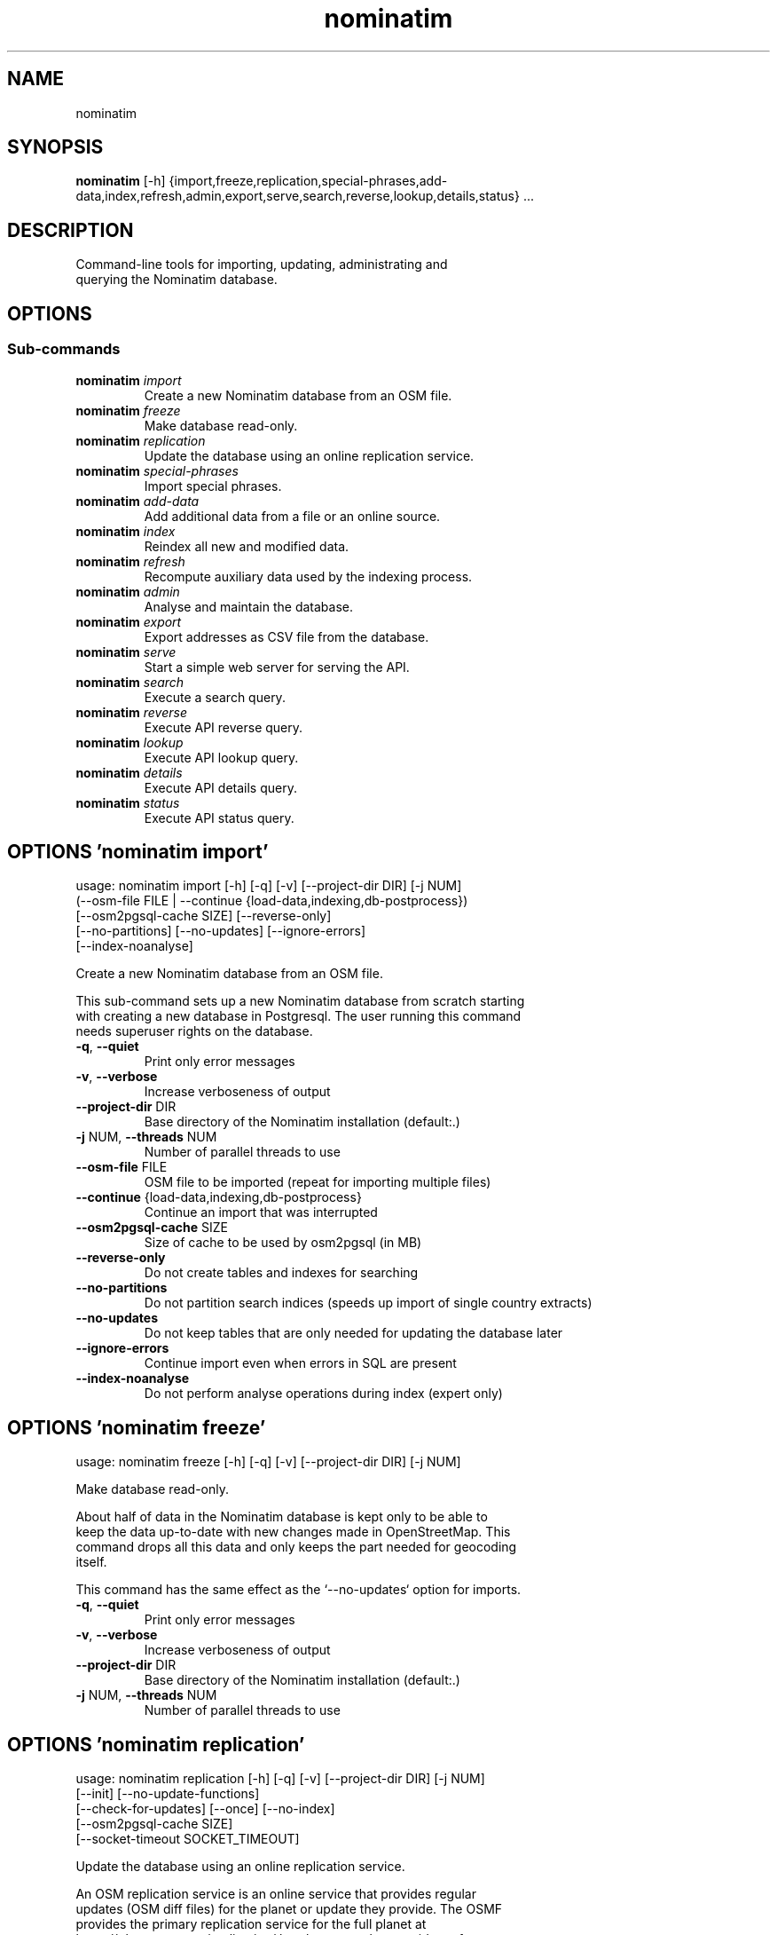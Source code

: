 .TH nominatim "1" Manual
.SH NAME
nominatim
.SH SYNOPSIS
.B nominatim
[-h] {import,freeze,replication,special-phrases,add-data,index,refresh,admin,export,serve,search,reverse,lookup,details,status} ...
.SH DESCRIPTION
    Command\-line tools for importing, updating, administrating and
.br
    querying the Nominatim database.
.br
    
.SH OPTIONS


.SS
\fBSub-commands\fR
.TP
\fBnominatim\fR \fI\,import\/\fR
    Create a new Nominatim database from an OSM file.
.TP
\fBnominatim\fR \fI\,freeze\/\fR
    Make database read-only.
.TP
\fBnominatim\fR \fI\,replication\/\fR
    Update the database using an online replication service.
.TP
\fBnominatim\fR \fI\,special-phrases\/\fR
    Import special phrases.
.TP
\fBnominatim\fR \fI\,add-data\/\fR
    Add additional data from a file or an online source.
.TP
\fBnominatim\fR \fI\,index\/\fR
    Reindex all new and modified data.
.TP
\fBnominatim\fR \fI\,refresh\/\fR
    Recompute auxiliary data used by the indexing process.
.TP
\fBnominatim\fR \fI\,admin\/\fR
    Analyse and maintain the database.
.TP
\fBnominatim\fR \fI\,export\/\fR
    Export addresses as CSV file from the database.
.TP
\fBnominatim\fR \fI\,serve\/\fR
    Start a simple web server for serving the API.
.TP
\fBnominatim\fR \fI\,search\/\fR
    Execute a search query.
.TP
\fBnominatim\fR \fI\,reverse\/\fR
    Execute API reverse query.
.TP
\fBnominatim\fR \fI\,lookup\/\fR
    Execute API lookup query.
.TP
\fBnominatim\fR \fI\,details\/\fR
    Execute API details query.
.TP
\fBnominatim\fR \fI\,status\/\fR
    Execute API status query.
.SH OPTIONS 'nominatim import'
usage: nominatim import [-h] [-q] [-v] [--project-dir DIR] [-j NUM]
                        (--osm-file FILE | --continue {load-data,indexing,db-postprocess})
                        [--osm2pgsql-cache SIZE] [--reverse-only]
                        [--no-partitions] [--no-updates] [--ignore-errors]
                        [--index-noanalyse]

    Create a new Nominatim database from an OSM file.
.br

.br
    This sub\-command sets up a new Nominatim database from scratch starting
.br
    with creating a new database in Postgresql. The user running this command
.br
    needs superuser rights on the database.
.br
    



.TP
\fB\-q\fR, \fB\-\-quiet\fR
Print only error messages

.TP
\fB\-v\fR, \fB\-\-verbose\fR
Increase verboseness of output

.TP
\fB\-\-project\-dir\fR DIR
Base directory of the Nominatim installation (default:.)

.TP
\fB\-j\fR NUM, \fB\-\-threads\fR NUM
Number of parallel threads to use

.TP
\fB\-\-osm\-file\fR FILE
OSM file to be imported (repeat for importing multiple files)

.TP
\fB\-\-continue\fR {load\-data,indexing,db\-postprocess}
Continue an import that was interrupted

.TP
\fB\-\-osm2pgsql\-cache\fR SIZE
Size of cache to be used by osm2pgsql (in MB)

.TP
\fB\-\-reverse\-only\fR
Do not create tables and indexes for searching

.TP
\fB\-\-no\-partitions\fR
Do not partition search indices (speeds up import of single country extracts)

.TP
\fB\-\-no\-updates\fR
Do not keep tables that are only needed for updating the database later

.TP
\fB\-\-ignore\-errors\fR
Continue import even when errors in SQL are present

.TP
\fB\-\-index\-noanalyse\fR
Do not perform analyse operations during index (expert only)

.SH OPTIONS 'nominatim freeze'
usage: nominatim freeze [-h] [-q] [-v] [--project-dir DIR] [-j NUM]

    Make database read\-only.
.br

.br
    About half of data in the Nominatim database is kept only to be able to
.br
    keep the data up\-to\-date with new changes made in OpenStreetMap. This
.br
    command drops all this data and only keeps the part needed for geocoding
.br
    itself.
.br

.br
    This command has the same effect as the `\-\-no\-updates` option for imports.
.br
    



.TP
\fB\-q\fR, \fB\-\-quiet\fR
Print only error messages

.TP
\fB\-v\fR, \fB\-\-verbose\fR
Increase verboseness of output

.TP
\fB\-\-project\-dir\fR DIR
Base directory of the Nominatim installation (default:.)

.TP
\fB\-j\fR NUM, \fB\-\-threads\fR NUM
Number of parallel threads to use

.SH OPTIONS 'nominatim replication'
usage: nominatim replication [-h] [-q] [-v] [--project-dir DIR] [-j NUM]
                             [--init] [--no-update-functions]
                             [--check-for-updates] [--once] [--no-index]
                             [--osm2pgsql-cache SIZE]
                             [--socket-timeout SOCKET_TIMEOUT]

    Update the database using an online replication service.
.br

.br
    An OSM replication service is an online service that provides regular
.br
    updates (OSM diff files) for the planet or update they provide. The OSMF
.br
    provides the primary replication service for the full planet at
.br
    https://planet.osm.org/replication/ but there are other providers of
.br
    extracts of OSM data who provide such a service as well.
.br

.br
    This sub\-command allows to set up such a replication service and download
.br
    and import updates at regular intervals. You need to call '\-\-init' once to
.br
    set up the process or whenever you change the replication configuration
.br
    parameters. Without any arguments, the sub\-command will go into a loop and
.br
    continuously apply updates as they become available. Giving `\-\-once` just
.br
    downloads and imports the next batch of updates.
.br
    



.TP
\fB\-q\fR, \fB\-\-quiet\fR
Print only error messages

.TP
\fB\-v\fR, \fB\-\-verbose\fR
Increase verboseness of output

.TP
\fB\-\-project\-dir\fR DIR
Base directory of the Nominatim installation (default:.)

.TP
\fB\-j\fR NUM, \fB\-\-threads\fR NUM
Number of parallel threads to use

.TP
\fB\-\-init\fR
Initialise the update process

.TP
\fB\-\-no\-update\-functions\fR
Do not update the trigger function to support differential updates.

.TP
\fB\-\-check\-for\-updates\fR
Check if new updates are available and exit

.TP
\fB\-\-once\fR
Download and apply updates only once. When not set, updates are continuously applied

.TP
\fB\-\-no\-index\fR
Do not index the new data. Only usable together with \-\-once

.TP
\fB\-\-osm2pgsql\-cache\fR SIZE
Size of cache to be used by osm2pgsql (in MB)

.TP
\fB\-\-socket\-timeout\fR \fI\,SOCKET_TIMEOUT\/\fR
Set timeout for file downloads

.SH OPTIONS 'nominatim special-phrases'
usage: nominatim special-phrases [-h] [-q] [-v] [--project-dir DIR] [-j NUM]
                                 [--import-from-wiki] [--import-from-csv FILE]
                                 [--no-replace]

    Import special phrases.
.br

.br
    Special phrases are search terms that narrow down the type of object
.br
    that should be searched. For example, you might want to search for
.br
    'Hotels in Barcelona'. The OSM wiki has a selection of special phrases
.br
    in many languages, which can be imported with this command.
.br

.br
    You can also provide your own phrases in a CSV file. The file needs to have
.br
    the following five columns:
.br
     * phrase \- the term expected for searching
.br
     * class \- the OSM tag key of the object type
.br
     * type \- the OSM tag value of the object type
.br
     * operator \- the kind of search to be done (one of: in, near, name, \-)
.br
     * plural \- whether the term is a plural or not (Y/N)
.br

.br
    An example file can be found in the Nominatim sources at
.br
    'test/testdb/full_en_phrases_test.csv'.
.br
    



.TP
\fB\-q\fR, \fB\-\-quiet\fR
Print only error messages

.TP
\fB\-v\fR, \fB\-\-verbose\fR
Increase verboseness of output

.TP
\fB\-\-project\-dir\fR DIR
Base directory of the Nominatim installation (default:.)

.TP
\fB\-j\fR NUM, \fB\-\-threads\fR NUM
Number of parallel threads to use

.TP
\fB\-\-import\-from\-wiki\fR
Import special phrases from the OSM wiki to the database

.TP
\fB\-\-import\-from\-csv\fR FILE
Import special phrases from a CSV file

.TP
\fB\-\-no\-replace\fR
Keep the old phrases and only add the new ones

.SH OPTIONS 'nominatim add-data'
usage: nominatim add-data [-h] [-q] [-v] [--project-dir DIR] [-j NUM]
                          (--file FILE | --diff FILE | --node ID | --way ID | --relation ID | --tiger-data DIR)
                          [--use-main-api] [--osm2pgsql-cache SIZE]
                          [--socket-timeout SOCKET_TIMEOUT]

    Add additional data from a file or an online source.
.br

.br
    This command allows to add or update the search data in the database.
.br
    The data can come either from an OSM file or single OSM objects can
.br
    directly be downloaded from the OSM API. This function only loads the
.br
    data into the database. Afterwards it still needs to be integrated
.br
    in the search index. Use the `nominatim index` command for that.
.br

.br
    The command can also be used to add external non\-OSM data to the
.br
    database. At the moment the only supported format is TIGER housenumber
.br
    data. See the online documentation at
.br
    https://nominatim.org/release\-docs/latest/admin/Import/#installing\-tiger\-housenumber\-data\-for\-the\-us
.br
    for more information.
.br
    



.TP
\fB\-q\fR, \fB\-\-quiet\fR
Print only error messages

.TP
\fB\-v\fR, \fB\-\-verbose\fR
Increase verboseness of output

.TP
\fB\-\-project\-dir\fR DIR
Base directory of the Nominatim installation (default:.)

.TP
\fB\-j\fR NUM, \fB\-\-threads\fR NUM
Number of parallel threads to use

.TP
\fB\-\-file\fR FILE
Import data from an OSM file or diff file

.TP
\fB\-\-diff\fR FILE
Import data from an OSM diff file (deprecated: use \-\-file)

.TP
\fB\-\-node\fR ID
Import a single node from the API

.TP
\fB\-\-way\fR ID
Import a single way from the API

.TP
\fB\-\-relation\fR ID
Import a single relation from the API

.TP
\fB\-\-tiger\-data\fR DIR
Add housenumbers from the US TIGER census database

.TP
\fB\-\-use\-main\-api\fR
Use OSM API instead of Overpass to download objects

.TP
\fB\-\-osm2pgsql\-cache\fR SIZE
Size of cache to be used by osm2pgsql (in MB)

.TP
\fB\-\-socket\-timeout\fR \fI\,SOCKET_TIMEOUT\/\fR
Set timeout for file downloads

.SH OPTIONS 'nominatim index'
usage: nominatim index [-h] [-q] [-v] [--project-dir DIR] [-j NUM]
                       [--boundaries-only] [--no-boundaries] [--minrank RANK]
                       [--maxrank RANK]

    Reindex all new and modified data.
.br

.br
    Indexing is the process of computing the address and search terms for
.br
    the places in the database. Every time data is added or changed, indexing
.br
    needs to be run. Imports and replication updates automatically take care
.br
    of indexing. For other cases, this function allows to run indexing manually.
.br
    



.TP
\fB\-q\fR, \fB\-\-quiet\fR
Print only error messages

.TP
\fB\-v\fR, \fB\-\-verbose\fR
Increase verboseness of output

.TP
\fB\-\-project\-dir\fR DIR
Base directory of the Nominatim installation (default:.)

.TP
\fB\-j\fR NUM, \fB\-\-threads\fR NUM
Number of parallel threads to use

.TP
\fB\-\-boundaries\-only\fR
Index only administrative boundaries.

.TP
\fB\-\-no\-boundaries\fR
Index everything except administrative boundaries.

.TP
\fB\-\-minrank\fR RANK, \fB\-r\fR RANK
Minimum/starting rank

.TP
\fB\-\-maxrank\fR RANK, \fB\-R\fR RANK
Maximum/finishing rank

.SH OPTIONS 'nominatim refresh'
usage: nominatim refresh [-h] [-q] [-v] [--project-dir DIR] [-j NUM]
                         [--postcodes] [--word-counts] [--address-levels]
                         [--functions] [--wiki-data] [--importance]
                         [--website] [--no-diff-updates]
                         [--enable-debug-statements]

    Recompute auxiliary data used by the indexing process.
.br

.br
    This sub\-commands updates various static data and functions in the database.
.br
    It usually needs to be run after changing various aspects of the
.br
    configuration. The configuration documentation will mention the exact
.br
    command to use in such case.
.br

.br
    Warning: the 'update' command must not be run in parallel with other update
.br
             commands like 'replication' or 'add\-data'.
.br
    



.TP
\fB\-q\fR, \fB\-\-quiet\fR
Print only error messages

.TP
\fB\-v\fR, \fB\-\-verbose\fR
Increase verboseness of output

.TP
\fB\-\-project\-dir\fR DIR
Base directory of the Nominatim installation (default:.)

.TP
\fB\-j\fR NUM, \fB\-\-threads\fR NUM
Number of parallel threads to use

.TP
\fB\-\-postcodes\fR
Update postcode centroid table

.TP
\fB\-\-word\-counts\fR
Compute frequency of full\-word search terms

.TP
\fB\-\-address\-levels\fR
Reimport address level configuration

.TP
\fB\-\-functions\fR
Update the PL/pgSQL functions in the database

.TP
\fB\-\-wiki\-data\fR
Update Wikipedia/data importance numbers

.TP
\fB\-\-importance\fR
Recompute place importances (expensive!)

.TP
\fB\-\-website\fR
Refresh the directory that serves the scripts for the web API

.TP
\fB\-\-no\-diff\-updates\fR
Do not enable code for propagating updates

.TP
\fB\-\-enable\-debug\-statements\fR
Enable debug warning statements in functions

.SH OPTIONS 'nominatim admin'
usage: nominatim admin [-h] [-q] [-v] [--project-dir DIR] [-j NUM]
                       (--warm | --check-database | --migrate | --analyse-indexing)
                       [--search-only] [--reverse-only]
                       [--osm-id OSM_ID | --place-id PLACE_ID]

    Analyse and maintain the database.
.br
    



.TP
\fB\-q\fR, \fB\-\-quiet\fR
Print only error messages

.TP
\fB\-v\fR, \fB\-\-verbose\fR
Increase verboseness of output

.TP
\fB\-\-project\-dir\fR DIR
Base directory of the Nominatim installation (default:.)

.TP
\fB\-j\fR NUM, \fB\-\-threads\fR NUM
Number of parallel threads to use

.TP
\fB\-\-warm\fR
Warm database caches for search and reverse queries

.TP
\fB\-\-check\-database\fR
Check that the database is complete and operational

.TP
\fB\-\-migrate\fR
Migrate the database to a new software version

.TP
\fB\-\-analyse\-indexing\fR
Print performance analysis of the indexing process

.TP
\fB\-\-search\-only\fR
Only pre\-warm tables for search queries

.TP
\fB\-\-reverse\-only\fR
Only pre\-warm tables for reverse queries

.TP
\fB\-\-osm\-id\fR \fI\,OSM_ID\/\fR
Analyse indexing of the given OSM object

.TP
\fB\-\-place\-id\fR \fI\,PLACE_ID\/\fR
Analyse indexing of the given Nominatim object

.SH OPTIONS 'nominatim export'
usage: nominatim export [-h] [-q] [-v] [--project-dir DIR] [-j NUM]
                        [--output-type {continent,country,state,county,city,suburb,street,path}]
                        [--output-format OUTPUT_FORMAT]
                        [--output-all-postcodes] [--language LANGUAGE]
                        [--restrict-to-country COUNTRY_CODE]
                        [--restrict-to-osm-node ID] [--restrict-to-osm-way ID]
                        [--restrict-to-osm-relation ID]

    Export addresses as CSV file from the database.
.br
    



.TP
\fB\-q\fR, \fB\-\-quiet\fR
Print only error messages

.TP
\fB\-v\fR, \fB\-\-verbose\fR
Increase verboseness of output

.TP
\fB\-\-project\-dir\fR DIR
Base directory of the Nominatim installation (default:.)

.TP
\fB\-j\fR NUM, \fB\-\-threads\fR NUM
Number of parallel threads to use

.TP
\fB\-\-output\-type\fR {continent,country,state,county,city,suburb,street,path}
Type of places to output (default: street)

.TP
\fB\-\-output\-format\fR \fI\,OUTPUT_FORMAT\/\fR
Semicolon\-separated list of address types (see \-\-output\-type). Multiple ranks can be merged into one column by simply using a comma\-separated list.

.TP
\fB\-\-output\-all\-postcodes\fR
List all postcodes for address instead of just the most likely one

.TP
\fB\-\-language\fR \fI\,LANGUAGE\/\fR
Preferred language for output (use local name, if omitted)

.TP
\fB\-\-restrict\-to\-country\fR COUNTRY_CODE
Export only objects within country

.TP
\fB\-\-restrict\-to\-osm\-node\fR ID
Export only children of this OSM node

.TP
\fB\-\-restrict\-to\-osm\-way\fR ID
Export only children of this OSM way

.TP
\fB\-\-restrict\-to\-osm\-relation\fR ID
Export only children of this OSM relation

.SH OPTIONS 'nominatim serve'
usage: nominatim serve [-h] [-q] [-v] [--project-dir DIR] [-j NUM]
                       [--server SERVER]

    Start a simple web server for serving the API.
.br

.br
    This command starts the built\-in PHP webserver to serve the website
.br
    from the current project directory. This webserver is only suitable
.br
    for testing and development. Do not use it in production setups!
.br

.br
    By the default, the webserver can be accessed at: http://127.0.0.1:8088
.br
    



.TP
\fB\-q\fR, \fB\-\-quiet\fR
Print only error messages

.TP
\fB\-v\fR, \fB\-\-verbose\fR
Increase verboseness of output

.TP
\fB\-\-project\-dir\fR DIR
Base directory of the Nominatim installation (default:.)

.TP
\fB\-j\fR NUM, \fB\-\-threads\fR NUM
Number of parallel threads to use

.TP
\fB\-\-server\fR \fI\,SERVER\/\fR
The address the server will listen to.

.SH OPTIONS 'nominatim search'
usage: nominatim search [-h] [-q] [-v] [--project-dir DIR] [-j NUM]
                        [--query QUERY] [--street STREET] [--city CITY]
                        [--county COUNTY] [--state STATE] [--country COUNTRY]
                        [--postalcode POSTALCODE]
                        [--format {xml,json,jsonv2,geojson,geocodejson}]
                        [--addressdetails] [--extratags] [--namedetails]
                        [--lang LANGS]
                        [--polygon-output {geojson,kml,svg,text}]
                        [--polygon-threshold TOLERANCE] [--countrycodes CC,..]
                        [--exclude_place_ids ID,..] [--limit LIMIT]
                        [--viewbox X1,Y1,X2,Y2] [--bounded] [--no-dedupe]

    Execute a search query.
.br

.br
    This command works exactly the same as if calling the /search endpoint on
.br
    the web API. See the online documentation for more details on the
.br
    various parameters:
.br
    https://nominatim.org/release\-docs/latest/api/Search/
.br
    



.TP
\fB\-q\fR, \fB\-\-quiet\fR
Print only error messages

.TP
\fB\-v\fR, \fB\-\-verbose\fR
Increase verboseness of output

.TP
\fB\-\-project\-dir\fR DIR
Base directory of the Nominatim installation (default:.)

.TP
\fB\-j\fR NUM, \fB\-\-threads\fR NUM
Number of parallel threads to use

.TP
\fB\-\-query\fR \fI\,QUERY\/\fR
Free\-form query string

.TP
\fB\-\-street\fR \fI\,STREET\/\fR
Structured query: housenumber and street

.TP
\fB\-\-city\fR \fI\,CITY\/\fR
Structured query: city, town or village

.TP
\fB\-\-county\fR \fI\,COUNTY\/\fR
Structured query: county

.TP
\fB\-\-state\fR \fI\,STATE\/\fR
Structured query: state

.TP
\fB\-\-country\fR \fI\,COUNTRY\/\fR
Structured query: country

.TP
\fB\-\-postalcode\fR \fI\,POSTALCODE\/\fR
Structured query: postcode

.TP
\fB\-\-format\fR {xml,json,jsonv2,geojson,geocodejson}
Format of result

.TP
\fB\-\-addressdetails\fR
Include a breakdown of the address into elements

.TP
\fB\-\-extratags\fR
Include additional information if available (e.g. wikipedia link, opening hours)

.TP
\fB\-\-namedetails\fR
Include a list of alternative names

.TP
\fB\-\-lang\fR LANGS, \fB\-\-accept\-language\fR LANGS
Preferred language order for presenting search results

.TP
\fB\-\-polygon\-output\fR {geojson,kml,svg,text}
Output geometry of results as a GeoJSON, KML, SVG or WKT

.TP
\fB\-\-polygon\-threshold\fR TOLERANCE
Simplify output geometry.Parameter is difference tolerance in degrees.

.TP
\fB\-\-countrycodes\fR CC,..
Limit search results to one or more countries

.TP
\fB\-\-exclude_place_ids\fR ID,..
List of search object to be excluded

.TP
\fB\-\-limit\fR \fI\,LIMIT\/\fR
Limit the number of returned results

.TP
\fB\-\-viewbox\fR X1,Y1,X2,Y2
Preferred area to find search results

.TP
\fB\-\-bounded\fR
Strictly restrict results to viewbox area

.TP
\fB\-\-no\-dedupe\fR
Do not remove duplicates from the result list

.SH OPTIONS 'nominatim reverse'
usage: nominatim reverse [-h] [-q] [-v] [--project-dir DIR] [-j NUM] --lat LAT
                         --lon LON [--zoom ZOOM]
                         [--format {xml,json,jsonv2,geojson,geocodejson}]
                         [--addressdetails] [--extratags] [--namedetails]
                         [--lang LANGS]
                         [--polygon-output {geojson,kml,svg,text}]
                         [--polygon-threshold TOLERANCE]

    Execute API reverse query.
.br

.br
    This command works exactly the same as if calling the /reverse endpoint on
.br
    the web API. See the online documentation for more details on the
.br
    various parameters:
.br
    https://nominatim.org/release\-docs/latest/api/Reverse/
.br
    



.TP
\fB\-q\fR, \fB\-\-quiet\fR
Print only error messages

.TP
\fB\-v\fR, \fB\-\-verbose\fR
Increase verboseness of output

.TP
\fB\-\-project\-dir\fR DIR
Base directory of the Nominatim installation (default:.)

.TP
\fB\-j\fR NUM, \fB\-\-threads\fR NUM
Number of parallel threads to use

.TP
\fB\-\-lat\fR \fI\,LAT\/\fR
Latitude of coordinate to look up (in WGS84)

.TP
\fB\-\-lon\fR \fI\,LON\/\fR
Longitude of coordinate to look up (in WGS84)

.TP
\fB\-\-zoom\fR \fI\,ZOOM\/\fR
Level of detail required for the address

.TP
\fB\-\-format\fR {xml,json,jsonv2,geojson,geocodejson}
Format of result

.TP
\fB\-\-addressdetails\fR
Include a breakdown of the address into elements

.TP
\fB\-\-extratags\fR
Include additional information if available (e.g. wikipedia link, opening hours)

.TP
\fB\-\-namedetails\fR
Include a list of alternative names

.TP
\fB\-\-lang\fR LANGS, \fB\-\-accept\-language\fR LANGS
Preferred language order for presenting search results

.TP
\fB\-\-polygon\-output\fR {geojson,kml,svg,text}
Output geometry of results as a GeoJSON, KML, SVG or WKT

.TP
\fB\-\-polygon\-threshold\fR TOLERANCE
Simplify output geometry.Parameter is difference tolerance in degrees.

.SH OPTIONS 'nominatim lookup'
usage: nominatim lookup [-h] [-q] [-v] [--project-dir DIR] [-j NUM] --id OSMID
                        [--format {xml,json,jsonv2,geojson,geocodejson}]
                        [--addressdetails] [--extratags] [--namedetails]
                        [--lang LANGS]
                        [--polygon-output {geojson,kml,svg,text}]
                        [--polygon-threshold TOLERANCE]

    Execute API lookup query.
.br

.br
    This command works exactly the same as if calling the /lookup endpoint on
.br
    the web API. See the online documentation for more details on the
.br
    various parameters:
.br
    https://nominatim.org/release\-docs/latest/api/Lookup/
.br
    



.TP
\fB\-q\fR, \fB\-\-quiet\fR
Print only error messages

.TP
\fB\-v\fR, \fB\-\-verbose\fR
Increase verboseness of output

.TP
\fB\-\-project\-dir\fR DIR
Base directory of the Nominatim installation (default:.)

.TP
\fB\-j\fR NUM, \fB\-\-threads\fR NUM
Number of parallel threads to use

.TP
\fB\-\-id\fR OSMID
OSM id to lookup in format <NRW><id> (may be repeated)

.TP
\fB\-\-format\fR {xml,json,jsonv2,geojson,geocodejson}
Format of result

.TP
\fB\-\-addressdetails\fR
Include a breakdown of the address into elements

.TP
\fB\-\-extratags\fR
Include additional information if available (e.g. wikipedia link, opening hours)

.TP
\fB\-\-namedetails\fR
Include a list of alternative names

.TP
\fB\-\-lang\fR LANGS, \fB\-\-accept\-language\fR LANGS
Preferred language order for presenting search results

.TP
\fB\-\-polygon\-output\fR {geojson,kml,svg,text}
Output geometry of results as a GeoJSON, KML, SVG or WKT

.TP
\fB\-\-polygon\-threshold\fR TOLERANCE
Simplify output geometry.Parameter is difference tolerance in degrees.

.SH OPTIONS 'nominatim details'
usage: nominatim details [-h] [-q] [-v] [--project-dir DIR] [-j NUM]
                         (--node NODE | --way WAY | --relation RELATION | --place_id PLACE_ID)
                         [--class OBJECT_CLASS] [--addressdetails]
                         [--keywords] [--linkedplaces] [--hierarchy]
                         [--group_hierarchy] [--polygon_geojson]
                         [--lang LANGS]

    Execute API details query.
.br

.br
    This command works exactly the same as if calling the /details endpoint on
.br
    the web API. See the online documentation for more details on the
.br
    various parameters:
.br
    https://nominatim.org/release\-docs/latest/api/Details/
.br
    



.TP
\fB\-q\fR, \fB\-\-quiet\fR
Print only error messages

.TP
\fB\-v\fR, \fB\-\-verbose\fR
Increase verboseness of output

.TP
\fB\-\-project\-dir\fR DIR
Base directory of the Nominatim installation (default:.)

.TP
\fB\-j\fR NUM, \fB\-\-threads\fR NUM
Number of parallel threads to use

.TP
\fB\-\-node\fR \fI\,NODE\/\fR, \fB\-n\fR \fI\,NODE\/\fR
Look up the OSM node with the given ID.

.TP
\fB\-\-way\fR \fI\,WAY\/\fR, \fB\-w\fR \fI\,WAY\/\fR
Look up the OSM way with the given ID.

.TP
\fB\-\-relation\fR \fI\,RELATION\/\fR, \fB\-r\fR \fI\,RELATION\/\fR
Look up the OSM relation with the given ID.

.TP
\fB\-\-place_id\fR \fI\,PLACE_ID\/\fR, \fB\-p\fR \fI\,PLACE_ID\/\fR
Database internal identifier of the OSM object to look up

.TP
\fB\-\-class\fR \fI\,OBJECT_CLASS\/\fR
Class type to disambiguated multiple entries of the same object.

.TP
\fB\-\-addressdetails\fR
Include a breakdown of the address into elements

.TP
\fB\-\-keywords\fR
Include a list of name keywords and address keywords

.TP
\fB\-\-linkedplaces\fR
Include a details of places that are linked with this one

.TP
\fB\-\-hierarchy\fR
Include details of places lower in the address hierarchy

.TP
\fB\-\-group_hierarchy\fR
Group the places by type

.TP
\fB\-\-polygon_geojson\fR
Include geometry of result

.TP
\fB\-\-lang\fR LANGS, \fB\-\-accept\-language\fR LANGS
Preferred language order for presenting search results

.SH OPTIONS 'nominatim status'
usage: nominatim status [-h] [-q] [-v] [--project-dir DIR] [-j NUM]
                        [--format {text,json}]

    Execute API status query.
.br

.br
    This command works exactly the same as if calling the /status endpoint on
.br
    the web API. See the online documentation for more details on the
.br
    various parameters:
.br
    https://nominatim.org/release\-docs/latest/api/Status/
.br
    



.TP
\fB\-q\fR, \fB\-\-quiet\fR
Print only error messages

.TP
\fB\-v\fR, \fB\-\-verbose\fR
Increase verboseness of output

.TP
\fB\-\-project\-dir\fR DIR
Base directory of the Nominatim installation (default:.)

.TP
\fB\-j\fR NUM, \fB\-\-threads\fR NUM
Number of parallel threads to use

.TP
\fB\-\-format\fR {text,json}
Format of result

.SH AUTHORS
.B Nominatim
was written by the Nominatim developer community <info@nominatim.org>.
.SH DISTRIBUTION
The latest version of Nominatim may be downloaded from
.UR https://nominatim.org
.UE
